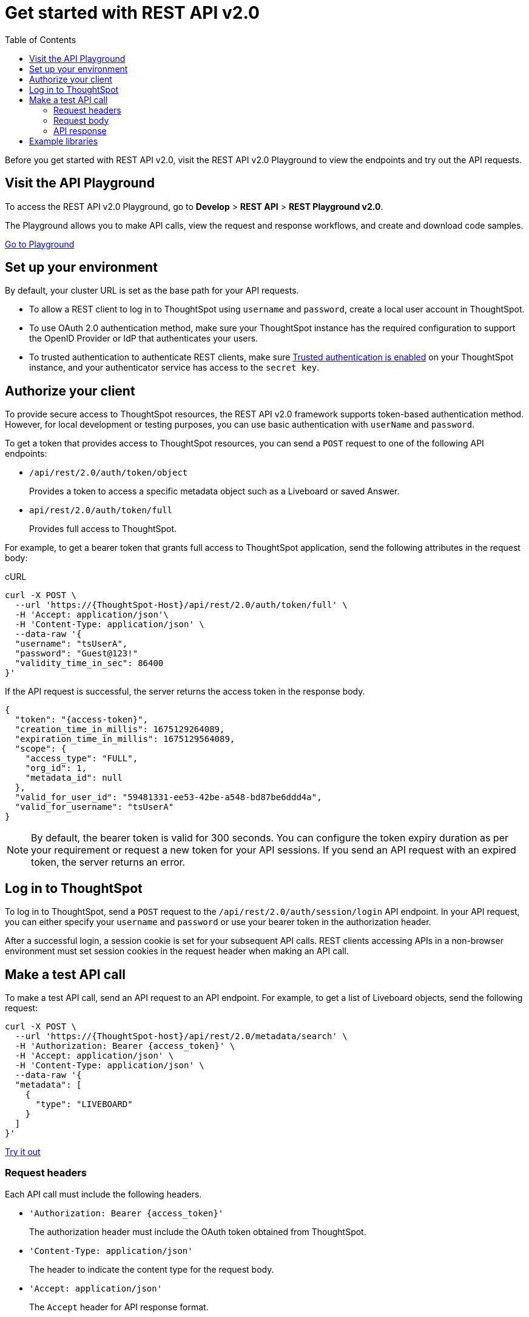 = Get started with REST API v2.0
:toc: true
:toclevels: 2

:page-title: Getting started with REST API v2.0
:page-pageid: rest-apiv2-getstarted
:page-description: Get started with REST API v2.0 to access, create, and manage ThoughtSpot resources programmatically.

Before you get started with REST API v2.0, visit the REST API v2.0 Playground to view the endpoints and try out the API requests.

== Visit the API Playground

To access the REST API v2.0 Playground, go to **Develop** > **REST API** > **REST Playground v2.0**.

The Playground allows you to make API calls, view the request and response workflows, and create and download code samples.

++++
<a href="{{previewPrefix}}/api/rest/playgroundV2_0" id="preview-in-playground" target="_blank">Go to Playground</a>
++++

== Set up your environment

By default, your cluster URL is set as the base path for your API requests.

* To allow a REST client to log in to ThoughtSpot using `username` and `password`, create a local user account in ThoughtSpot.
* To use OAuth 2.0 authentication method, make sure your ThoughtSpot instance has the required configuration to support the OpenID Provider or IdP that authenticates your users.
* To trusted authentication to authenticate REST clients, make sure xref:trusted-authentication.adoc#trusted-auth-enable[Trusted authentication is enabled] on your ThoughtSpot instance, and your authenticator service has access to the `secret key`.

== Authorize your client

To provide secure access to ThoughtSpot resources, the REST API v2.0 framework supports token-based authentication method. However, for local development or testing purposes, you can use basic authentication with `userName` and `password`.

To get a token that provides access to ThoughtSpot resources, you can send a `POST` request to one of the following API endpoints:

* `/api/rest/2.0/auth/token/object`
+
Provides a token to access a specific metadata object such as a Liveboard or saved Answer.

* `api/rest/2.0/auth/token/full`
+
Provides full access to ThoughtSpot.

For example, to get a bearer token that grants full access to ThoughtSpot application, send the following attributes in the request body:

.cURL
[sourc,cURL]
----
curl -X POST \
  --url 'https://{ThoughtSpot-Host}/api/rest/2.0/auth/token/full' \
  -H 'Accept: application/json'\
  -H 'Content-Type: application/json' \
  --data-raw '{
  "username": "tsUserA",
  "password": "Guest@123!"
  "validity_time_in_sec": 86400
}'
----

If the API request is successful, the server returns the access token in the response body.

[source,JSON]
----
{
  "token": "{access-token}",
  "creation_time_in_millis": 1675129264089,
  "expiration_time_in_millis": 1675129564089,
  "scope": {
    "access_type": "FULL",
    "org_id": 1,
    "metadata_id": null
  },
  "valid_for_user_id": "59481331-ee53-42be-a548-bd87be6ddd4a",
  "valid_for_username": "tsUserA"
}
----

[NOTE]
====
By default, the bearer token is valid for 300 seconds. You can configure the token expiry duration as per your requirement or request a new token for your API sessions. If you send an API request with an expired token, the server returns an error.
====

== Log in to ThoughtSpot

To log in to ThoughtSpot, send a `POST` request to the `/api/rest/2.0/auth/session/login` API endpoint. In your API request, you can either specify your `username` and `password` or use your bearer token in the authorization header.

After a successful login, a session cookie is set for your subsequent API calls. REST clients accessing APIs in a non-browser environment must set session cookies in the request header when making an API call.

== Make a test API call

To make a test API call, send an API request to an API endpoint. For example, to get a list of Liveboard objects, send the following request:

[source,cURL]
----
curl -X POST \
  --url 'https://{ThoughtSpot-host}/api/rest/2.0/metadata/search' \
  -H 'Authorization: Bearer {access_token}' \
  -H 'Accept: application/json' \
  -H 'Content-Type: application/json' \
  --data-raw '{
  "metadata": [
    {
      "type": "LIVEBOARD"
    }
  ]
}'
----

++++
<a href="{{previewPrefix}}/api/rest/playgroundV2_0" id="preview-in-playground" target="_blank">Try it out</a>
++++

=== Request headers

Each API call must include the following headers.

* `'Authorization: Bearer {access_token}'`
+
The authorization header must include the OAuth token obtained from ThoughtSpot.

* `'Content-Type: application/json'`
+
The header to indicate the content type for the request body.

* `'Accept: application/json'`
+
The `Accept` header for API response format. 

////
* `X-Requested-By` __Optional__
+
The `'X-Requested-By: ThoughtSpot'` header in API requests to ThoughtSpot REST endpoints. 
////
* `User-Agent`
+
The `User-Agent` header is required for all requests.  Most clients will add the `User-Agent` header automatically. However, when making API calls from code, especially `.NET`, you must add the `User-Agent` header. 

+
The `User-Agent` can be any string; for example, you can set the header as `'User-Agent: <browser>/<browser-version><os/platform>'`.

=== Request body

The API calls require you to specify the GUID or name of the object as an identifier. For example, to get details of a user object, you can specify either the GUID or name of the user.

The API Playground indicates the required and optional parameters and provides information about the data type and allowed values. For example, to get a list of answers, you must specify the metadata `type` as `Answer`.

The following example shows the cURL request format to get a list of answers saved in the ThoughtSpot system.

[source,curl]
----
curl -X POST \
  --url 'https://{ThoughtSpot-host}/api/rest/2.0/metadata/search' \
  -H 'Authorization: Bearer {access_token}'\
  -H 'Accept: application/json'\
  -H 'Content-Type: application/json' \
  --data-raw '{
  "metadata": [
    {
      "type": "ANSWER"
    }
  ]
}
----

=== API response

A successful API call returns a response body or the 204 response code. The REST API v2.0 framework supports standard HTTP response codes to indicate the status of a request.

* *200*
+
Indicates a successful operation. The API returns a response body.
* *204*
+
Indicates a successful operation. The 204 response does not include a response body.
* *400*
+
Indicates a bad request. You may have to modify the request before making another call.
* *401*
+
Indicates an unauthorized request. Check if you have the required credentials and object access to send the API request.

* *403*
+
Indicates forbidden access. Check your access privileges and user account status.

* *415*
+
Indicates an unsupported media type. Check the media type specified in the `Content-Type` header.

* *500*
+
Indicates an internal server error. Check if the data format of the request is supported. Verify if the server is available and can process the request.

If an API call returns an error in the Playground, you can view the error details by navigating to *root* > *error* > *message* > *debug* in the error response body.

[.widthAuto]
image::./images/rest-v2-error.png[REST API v2.0 error codes width=auto]

== Example libraries
The link:https://github.com/thoughtspot/thoughtspot_rest_api_v1_python[thoughtspot_rest_api_v1 Python library, window=_blank] includes a `TSRestApiV2` class that implements the v2.0 REST API. You can use this as a ready-made implementation for testing back-end REST API calls or as a pattern for implementing your own library in any other programming language.
